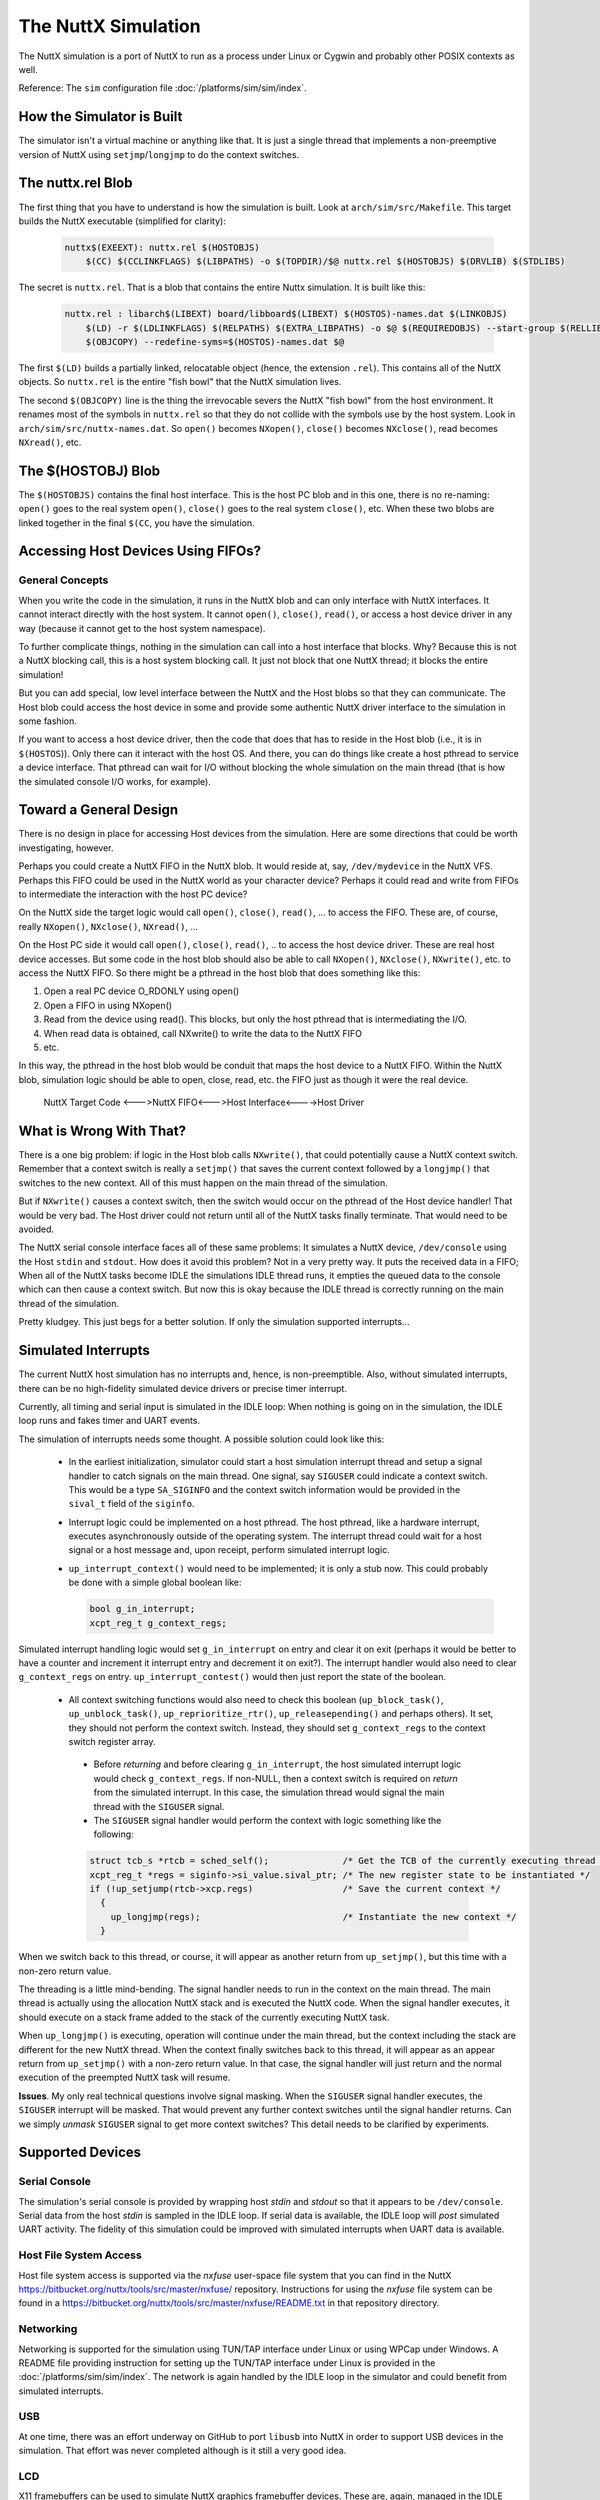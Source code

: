 ====================
The NuttX Simulation
====================

The NuttX simulation is a port of NuttX to run as a process under Linux or Cygwin and probably other POSIX contexts as well.

Reference: The ``sim`` configuration file :doc:`/platforms/sim/sim/index`.

How the Simulator is Built
==========================

The simulator isn't a virtual machine or anything like that.  It is just a single thread that implements a non-preemptive version of NuttX using ``setjmp``/``longjmp`` to do the context switches.

.. figure:: simulation.png
   :align: center

The nuttx.rel Blob
==================

The first thing that you have to understand is how the simulation is built.
Look at ``arch/sim/src/Makefile``. This target builds the NuttX executable (simplified for clarity):

    .. code-block:: console

      nuttx$(EXEEXT): nuttx.rel $(HOSTOBJS)
          $(CC) $(CCLINKFLAGS) $(LIBPATHS) -o $(TOPDIR)/$@ nuttx.rel $(HOSTOBJS) $(DRVLIB) $(STDLIBS)

The secret is ``nuttx.rel``. That is a blob that contains the entire Nuttx simulation.
It is built like this:

    .. code-block:: console

        nuttx.rel : libarch$(LIBEXT) board/libboard$(LIBEXT) $(HOSTOS)-names.dat $(LINKOBJS)
            $(LD) -r $(LDLINKFLAGS) $(RELPATHS) $(EXTRA_LIBPATHS) -o $@ $(REQUIREDOBJS) --start-group $(RELLIBS) $(EXTRA_LIBS) --end-group
            $(OBJCOPY) --redefine-syms=$(HOSTOS)-names.dat $@

The first ``$(LD)`` builds a partially linked, relocatable object (hence, the extension ``.rel``).  This contains all of the NuttX objects.  So ``nuttx.rel`` is the entire "fish bowl" that the NuttX simulation lives.

The second ``$(OBJCOPY)`` line is the thing the irrevocable severs the NuttX "fish bowl" from the host environment.  It renames most of the symbols in ``nuttx.rel`` so that they do not collide with the symbols use by the host system.  Look in ``arch/sim/src/nuttx-names.dat``.  So ``open()`` becomes ``NXopen()``, ``close()`` becomes ``NXclose()``, read becomes ``NXread()``, etc.

The $(HOSTOBJ) Blob
===================

The ``$(HOSTOBJS)`` contains the final host interface.  This is the host PC blob and in this one, there is no re-naming:  ``open()`` goes to the real system ``open()``, ``close()`` goes to the real system ``close()``, etc.  When these two blobs are linked together in the final ``$(CC``, you have the simulation.

Accessing Host Devices Using FIFOs?
===================================

General Concepts
----------------

When you write the code in the simulation, it runs in the NuttX blob and can only interface with NuttX interfaces.  It cannot interact directly with the host system.  It cannot ``open()``, ``close()``, ``read()``, or access a host device driver in any way (because it cannot get to the host system namespace).

To further complicate things, nothing in the simulation can call into a host interface that blocks.  Why?  Because this is not a NuttX blocking call, this is a host system blocking call.  It just not block that one NuttX thread; it blocks the entire simulation!

But you can add special, low level interface between the NuttX and the Host blobs so that they can communicate.  The Host blob could access the host device in some and provide some authentic NuttX driver interface to the simulation in some fashion.

If you want to access a host device driver, then the code that does that has to reside in the Host blob (i.e., it is in ``$(HOSTOS``)).  Only there can it interact with the host OS.  And there, you can do things like create a host pthread to service a device interface. That pthread can wait for I/O without blocking the whole simulation on the main thread (that is how the simulated console I/O works, for example).

Toward a General Design
=======================

There is no design in place for accessing Host devices from the simulation.
Here are some directions that could be worth investigating, however.

Perhaps you could create a NuttX FIFO in the NuttX blob.  It would reside at, say, ``/dev/mydevice`` in the NuttX VFS.  Perhaps this FIFO could be used in the NuttX world as your character device?  Perhaps it could read and write from FIFOs to intermediate the interaction with the host PC device?

On the NuttX side the target logic would call ``open()``, ``close()``, ``read()``, ... to access the FIFO. These are, of course, really ``NXopen()``, ``NXclose()``, ``NXread()``, ...

On the Host PC side it would call ``open()``, ``close()``, ``read()``, .. to access the host device driver.  These are real host device accesses.  But some code in the host blob should also be able to call ``NXopen()``, ``NXclose()``, ``NXwrite()``, etc. to access the NuttX FIFO.  So there might be a pthread in the host blob that does something like this:

1. Open a real PC device O_RDONLY using open()
2. Open a FIFO in using NXopen()
3. Read from the device using read().  This blocks, but only the host pthread that is intermediating the I/O.
4. When read data is obtained, call NXwrite() to write the data to the NuttX FIFO
5. etc.

In this way, the pthread in the host blob would be conduit that maps the host device to a NuttX FIFO.  Within the NuttX blob, simulation logic should be able to open, close, read, etc. the FIFO just as though it were the real device.

    NuttX Target Code <--->NuttX FIFO<--->Host Interface<---->Host Driver

What is Wrong With That?
========================

There is a one big problem:  if logic in the Host blob calls ``NXwrite()``, that could potentially cause a NuttX context switch.  Remember that a context switch is really a ``setjmp()`` that saves the current context followed by a ``longjmp()`` that switches to the new context.  All of this must happen on the main thread of the simulation.

But if ``NXwrite()`` causes a context switch, then the switch would occur on the pthread of the Host device handler!  That would be very bad.  The Host driver could not return until all of the NuttX tasks finally terminate.  That would need to be avoided.

The NuttX serial console interface faces all of these same problems:  It simulates a NuttX device, ``/dev/console`` using the Host ``stdin`` and ``stdout``.  How does it avoid this problem?  Not in a very pretty way.  It puts the received data in a FIFO; When all of the NuttX tasks become IDLE the simulations IDLE thread runs, it empties the queued data to the console which can then cause a context switch.  But now this is okay because the IDLE thread is correctly running on the main thread of the simulation.

Pretty kludgey.  This just begs for a better solution.  If only the simulation supported interrupts...

Simulated Interrupts
====================

The current NuttX host simulation has no interrupts and, hence, is non-preemptible.  Also, without simulated interrupts, there can be no high-fidelity simulated device drivers or precise timer interrupt.

Currently, all timing and serial input is simulated in the IDLE loop: When nothing is going on in the simulation, the IDLE loop runs and fakes timer and UART events.

The simulation of interrupts needs some thought. A possible solution could look like this:

  * In the earliest initialization, simulator could start a host simulation interrupt thread and setup a signal handler to catch signals on the main thread.  One signal, say ``SIGUSER`` could indicate a context switch.  This would be a type ``SA_SIGINFO`` and the context switch information would be provided in the ``sival_t`` field of the ``siginfo``.

  * Interrupt logic could be implemented on a host pthread.  The host pthread, like a hardware interrupt, executes asynchronously outside of the operating system.  The interrupt thread could wait for a host signal or a host message and, upon receipt, perform simulated interrupt logic.

  * ``up_interrupt_context()`` would need to be implemented; it is only a stub now.  This could probably be done with a simple global boolean like:

    .. code-block:: console

        bool g_in_interrupt;
        xcpt_reg_t g_context_regs;

Simulated interrupt handling logic would set ``g_in_interrupt`` on entry and clear it on exit (perhaps it would be better to have a counter and increment it interrupt entry and decrement it on exit?).  The interrupt handler would also need to clear ``g_context_regs`` on entry.  ``up_interrupt_contest()`` would then just report the state of the boolean.

  * All context switching functions would also need to check this boolean (``up_block_task()``, ``up_unblock_task()``, ``up_reprioritize_rtr()``, ``up_releasepending()`` and perhaps others).  It set, they should not perform the context switch.  Instead, they should set ``g_context_regs`` to the context switch register array.

   * Before *returning* and before clearing ``g_in_interrupt``, the host simulated interrupt logic would check ``g_context_regs``.  If non-NULL, then a context switch is required on *return* from the simulated interrupt.  In this case, the simulation thread would signal the main thread with the ``SIGUSER`` signal.

   * The ``SIGUSER`` signal handler would perform the context with logic something like the following:

   .. code-block:: c

     struct tcb_s *rtcb = sched_self();              /* Get the TCB of the currently executing thread */
     xcpt_reg_t *regs = siginfo->si_value.sival_ptr; /* The new register state to be instantiated */
     if (!up_setjump(rtcb->xcp.regs)                 /* Save the current context */
       {
         up_longjmp(regs);                           /* Instantiate the new context */
       }

When we switch back to this thread, or course, it will appear as another return from ``up_setjmp()``, but this time with a non-zero return value.

The threading is a little mind-bending.  The signal handler needs to run in the context on the main thread.  The main thread is actually using the allocation NuttX stack and is executed the NuttX code.  When the signal handler executes, it should execute on a stack frame added to the stack of the currently executing NuttX task.

When ``up_longjmp()`` is executing, operation will continue under the main thread, but the context including the stack are different for the new NuttX thread.  When the context finally switches back to this thread, it will appear as an appear return from ``up_setjmp()`` with a non-zero return value.  In that case, the signal handler will just return and the normal execution of the preempted NuttX task will resume.

**Issues**.  My only real technical questions involve signal masking.  When the ``SIGUSER`` signal handler executes, the ``SIGUSER`` interrupt will be masked.  That would prevent any further context switches until the signal handler returns.  Can we simply *unmask* ``SIGUSER`` signal to get more context switches?  This detail needs to be clarified by experiments.

Supported Devices
=================

Serial Console
--------------

The simulation's serial console is provided by wrapping host *stdin* and *stdout* so that it appears to be ``/dev/console``.  Serial data from the host *stdin* is sampled in the IDLE loop.  If serial data is available, the IDLE loop will *post* simulated UART activity.  The fidelity of this simulation could be improved with simulated interrupts when UART data is available.

Host File System Access
-----------------------

Host file system access is supported via the *nxfuse* user-space file system that you can find in the NuttX https://bitbucket.org/nuttx/tools/src/master/nxfuse/ repository.  Instructions for using the *nxfuse* file system can be found in a https://bitbucket.org/nuttx/tools/src/master/nxfuse/README.txt in that repository directory.

Networking
----------

Networking is supported for the simulation using TUN/TAP interface under Linux or using WPCap under Windows.    A README file providing instruction for setting up the TUN/TAP interface under Linux is provided in the :doc:`/platforms/sim/sim/index`.  The network is again handled by the IDLE loop in the simulator and could benefit from simulated interrupts.

USB
---

At one time, there was an effort underway on GitHub to port ``libusb`` into NuttX in order to support USB devices in the simulation.  That effort was never completed although is it still a very good idea.

LCD
---

X11 framebuffers can be used to simulate NuttX graphics framebuffer devices.  These are, again, managed in the IDLE loop.

SMP
---

There is a simulator configuration has basic support for SMP testing.  The simulation supports the emulation of multiple CPUs by creating multiple pthreads, each run a copy of the simulation in the same process address space.

At present, the SMP simulation is not fully functional:  It does operate on the simulated CPU threads for a few context switches then fails during a setjmp() operation.  It is suspected that this is not an issue with the NuttX SMP logic but more likely some chaos in the pthread controls.  Similar strange behavior was seen in other times where setjmp/longmp was used from a signal handler. For example when implementing simulated interrupts using signals.

Apparently, if longjmp is invoked from the context of a signal handler, the result is undefined: http://www.open-std.org/jtc1/sc22/wg14/www/docs/n1318.htm

You can enable SMP for ostest configuration by enabling:

.. code-block:: bash

    Add:     CONFIG_SPINLOCK=y
    Add:     CONFIG_SMP=y
    Add:     CONFIG_SMP_NCPUS=2
    Add:     CONFIG_SMP_IDLETHREAD_STACKSIZE=2048

You also must enable near-realtime-performance otherwise even long timeouts will expire before a CPU thread even has a chance to execute.

.. code-block:: bash

    Remove:  # CONFIG_SIM_WALLTIME is not set
    Add:     CONFIG_SIM_WALLTIME=y

And you can enable some additional debug output with:

.. code-block:: bash

    Remove:  # CONFIG_DEBUG_SCHED is not set
    Add:     CONFIG_DEBUG_SCHED=y
    
    Remove:  # CONFIG_SCHED_INSTRUMENTATION is not set
    Add:     CONFIG_SCHED_INSTRUMENTATION=y

The SMP configuration will run with:

.. code-block:: bash

    CONFIG_SMP_NCPUS=1

In this case there is, of course, no multi-CPU processing, but this does verify the correctness of some the basic SMP logic in a simpler environment.

The NSH configuration can also be forced to run SMP, but suffers from the same quirky behavior.  It can be made reliable if you modify ``arch/sim/src/up_idle.c`` so that the IDLE loop only runs for CPU0.  Otherwise, often ``simuart_post()`` will be called from CPU1 and it will try to restart NSH on CPU0 and, again, the same quirkiness occurs.

But for example, this command:

.. code-block:: bash

    nsh> sleep 1 &

will execute the sleep command on CPU1 which has worked every time it was tested.
